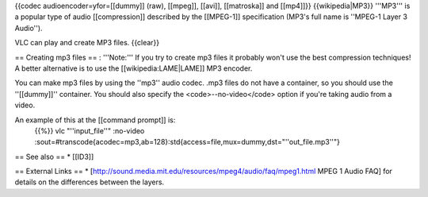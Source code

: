 {{codec audioencoder=yfor=[[dummy]] (raw), [[mpeg]], [[avi]],
[[matroska]] and [[mp4]]}} {{wikipedia|MP3}} '''MP3''' is a popular type
of audio [[compression]] described by the [[MPEG-1]] specification
(MP3's full name is ''MPEG-1 Layer 3 Audio'').

VLC can play and create MP3 files. {{clear}}

== Creating mp3 files == : '''Note:''' If you try to create mp3 files it
probably won't use the best compression techniques! A better alternative
is to use the [[wikipedia:LAME|LAME]] MP3 encoder.

You can make mp3 files by using the ''mp3'' audio codec. .mp3 files do
not have a container, so you should use the ''[[dummy]]'' container. You
should also specify the <code>--no-video</code> option if you're taking
audio from a video.

An example of this at the [[command prompt]] is:
   {{%}} vlc "''input_file''" :no-video
   :sout=#transcode{acodec=mp3,ab=128}:std{access=file,mux=dummy,dst="''out_file.mp3''"}

== See also == \* [[ID3]]

== External Links == \*
[http://sound.media.mit.edu/resources/mpeg4/audio/faq/mpeg1.html MPEG 1
Audio FAQ] for details on the differences between the layers.
